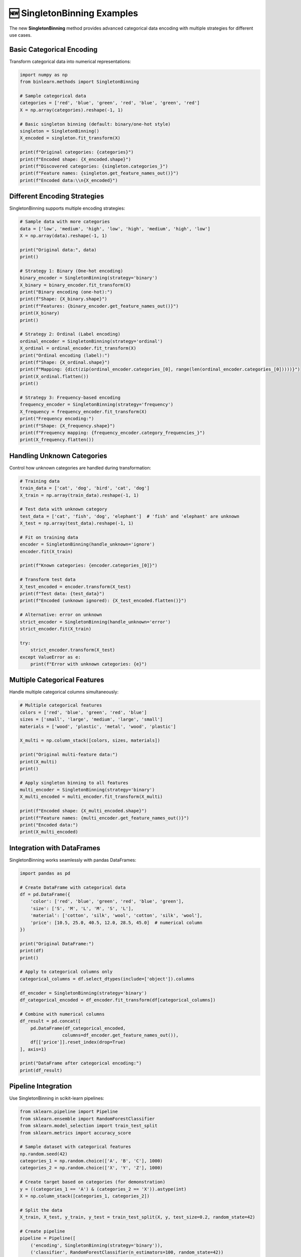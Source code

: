 🆕 SingletonBinning Examples
=============================

The new **SingletonBinning** method provides advanced categorical data encoding with multiple strategies for different use cases.

Basic Categorical Encoding
---------------------------

Transform categorical data into numerical representations:

.. code-block:: python

   import numpy as np
   from binlearn.methods import SingletonBinning
   
   # Sample categorical data
   categories = ['red', 'blue', 'green', 'red', 'blue', 'green', 'red']
   X = np.array(categories).reshape(-1, 1)
   
   # Basic singleton binning (default: binary/one-hot style)
   singleton = SingletonBinning()
   X_encoded = singleton.fit_transform(X)
   
   print(f"Original categories: {categories}")
   print(f"Encoded shape: {X_encoded.shape}")
   print(f"Discovered categories: {singleton.categories_}")
   print(f"Feature names: {singleton.get_feature_names_out()}")
   print(f"Encoded data:\\n{X_encoded}")

Different Encoding Strategies
-----------------------------

SingletonBinning supports multiple encoding strategies:

.. code-block:: python

   # Sample data with more categories
   data = ['low', 'medium', 'high', 'low', 'high', 'medium', 'high', 'low']
   X = np.array(data).reshape(-1, 1)
   
   print("Original data:", data)
   print()
   
   # Strategy 1: Binary (One-hot encoding)
   binary_encoder = SingletonBinning(strategy='binary')
   X_binary = binary_encoder.fit_transform(X)
   print("Binary encoding (one-hot):")
   print(f"Shape: {X_binary.shape}")
   print(f"Features: {binary_encoder.get_feature_names_out()}")
   print(X_binary)
   print()
   
   # Strategy 2: Ordinal (Label encoding)
   ordinal_encoder = SingletonBinning(strategy='ordinal')
   X_ordinal = ordinal_encoder.fit_transform(X)
   print("Ordinal encoding (label):")
   print(f"Shape: {X_ordinal.shape}")
   print(f"Mapping: {dict(zip(ordinal_encoder.categories_[0], range(len(ordinal_encoder.categories_[0]))))}")
   print(X_ordinal.flatten())
   print()
   
   # Strategy 3: Frequency-based encoding
   frequency_encoder = SingletonBinning(strategy='frequency')
   X_frequency = frequency_encoder.fit_transform(X)
   print("Frequency encoding:")
   print(f"Shape: {X_frequency.shape}")
   print(f"Frequency mapping: {frequency_encoder.category_frequencies_}")
   print(X_frequency.flatten())

Handling Unknown Categories
---------------------------

Control how unknown categories are handled during transformation:

.. code-block:: python

   # Training data
   train_data = ['cat', 'dog', 'bird', 'cat', 'dog']
   X_train = np.array(train_data).reshape(-1, 1)
   
   # Test data with unknown category
   test_data = ['cat', 'fish', 'dog', 'elephant']  # 'fish' and 'elephant' are unknown
   X_test = np.array(test_data).reshape(-1, 1)
   
   # Fit on training data
   encoder = SingletonBinning(handle_unknown='ignore')
   encoder.fit(X_train)
   
   print(f"Known categories: {encoder.categories_[0]}")
   
   # Transform test data
   X_test_encoded = encoder.transform(X_test)
   print(f"Test data: {test_data}")
   print(f"Encoded (unknown ignored): {X_test_encoded.flatten()}")
   
   # Alternative: error on unknown
   strict_encoder = SingletonBinning(handle_unknown='error')
   strict_encoder.fit(X_train)
   
   try:
       strict_encoder.transform(X_test)
   except ValueError as e:
       print(f"Error with unknown categories: {e}")

Multiple Categorical Features
-----------------------------

Handle multiple categorical columns simultaneously:

.. code-block:: python

   # Multiple categorical features
   colors = ['red', 'blue', 'green', 'red', 'blue']
   sizes = ['small', 'large', 'medium', 'large', 'small']
   materials = ['wood', 'plastic', 'metal', 'wood', 'plastic']
   
   X_multi = np.column_stack([colors, sizes, materials])
   
   print("Original multi-feature data:")
   print(X_multi)
   print()
   
   # Apply singleton binning to all features
   multi_encoder = SingletonBinning(strategy='binary')
   X_multi_encoded = multi_encoder.fit_transform(X_multi)
   
   print(f"Encoded shape: {X_multi_encoded.shape}")
   print(f"Feature names: {multi_encoder.get_feature_names_out()}")
   print("Encoded data:")
   print(X_multi_encoded)

Integration with DataFrames
---------------------------

SingletonBinning works seamlessly with pandas DataFrames:

.. code-block:: python

   import pandas as pd
   
   # Create DataFrame with categorical data
   df = pd.DataFrame({
       'color': ['red', 'blue', 'green', 'red', 'blue', 'green'],
       'size': ['S', 'M', 'L', 'M', 'S', 'L'],
       'material': ['cotton', 'silk', 'wool', 'cotton', 'silk', 'wool'],
       'price': [10.5, 25.0, 40.5, 12.0, 28.5, 45.0]  # numerical column
   })
   
   print("Original DataFrame:")
   print(df)
   print()
   
   # Apply to categorical columns only
   categorical_columns = df.select_dtypes(include=['object']).columns
   
   df_encoder = SingletonBinning(strategy='binary')
   df_categorical_encoded = df_encoder.fit_transform(df[categorical_columns])
   
   # Combine with numerical columns
   df_result = pd.concat([
       pd.DataFrame(df_categorical_encoded, 
                   columns=df_encoder.get_feature_names_out()),
       df[['price']].reset_index(drop=True)
   ], axis=1)
   
   print("DataFrame after categorical encoding:")
   print(df_result)

Pipeline Integration
--------------------

Use SingletonBinning in scikit-learn pipelines:

.. code-block:: python

   from sklearn.pipeline import Pipeline
   from sklearn.ensemble import RandomForestClassifier
   from sklearn.model_selection import train_test_split
   from sklearn.metrics import accuracy_score
   
   # Sample dataset with categorical features
   np.random.seed(42)
   categories_1 = np.random.choice(['A', 'B', 'C'], 1000)
   categories_2 = np.random.choice(['X', 'Y', 'Z'], 1000)
   
   # Create target based on categories (for demonstration)
   y = ((categories_1 == 'A') & (categories_2 == 'X')).astype(int)
   X = np.column_stack([categories_1, categories_2])
   
   # Split the data
   X_train, X_test, y_train, y_test = train_test_split(X, y, test_size=0.2, random_state=42)
   
   # Create pipeline
   pipeline = Pipeline([
       ('encoding', SingletonBinning(strategy='binary')),
       ('classifier', RandomForestClassifier(n_estimators=100, random_state=42))
   ])
   
   # Fit and predict
   pipeline.fit(X_train, y_train)
   y_pred = pipeline.predict(X_test)
   
   accuracy = accuracy_score(y_test, y_pred)
   print(f"Pipeline accuracy with SingletonBinning: {accuracy:.3f}")
   
   # Check feature importance
   feature_names = pipeline.named_steps['encoding'].get_feature_names_out()
   feature_importance = pipeline.named_steps['classifier'].feature_importances_
   
   print("\\nFeature importance:")
   for name, importance in zip(feature_names, feature_importance):
       print(f"{name}: {importance:.3f}")

Advanced Configuration
----------------------

Fine-tune SingletonBinning behavior for specific use cases:

.. code-block:: python

   # Custom configuration for specific needs
   advanced_encoder = SingletonBinning(
       strategy='binary',
       handle_unknown='ignore',
       sparse_output=False,  # Dense output instead of sparse
       dtype=np.float32      # Control output data type
   )
   
   sample_data = ['category_a', 'category_b', 'category_a']
   X_sample = np.array(sample_data).reshape(-1, 1)
   
   X_encoded = advanced_encoder.fit_transform(X_sample)
   print(f"Output dtype: {X_encoded.dtype}")
   print(f"Output type: {type(X_encoded)}")
   print(f"Encoded data:\\n{X_encoded}")

Performance Considerations
--------------------------

SingletonBinning is optimized for performance with large categorical datasets:

.. code-block:: python

   import time
   
   # Generate large categorical dataset
   large_categories = np.random.choice(['cat_1', 'cat_2', 'cat_3', 'cat_4', 'cat_5'], 
                                      size=100000)
   X_large = large_categories.reshape(-1, 1)
   
   # Measure encoding time
   start_time = time.time()
   fast_encoder = SingletonBinning(strategy='ordinal')  # Fastest for large data
   X_large_encoded = fast_encoder.fit_transform(X_large)
   end_time = time.time()
   
   print(f"Encoded {len(X_large):,} samples in {end_time - start_time:.3f} seconds")
   print(f"Memory usage: {X_large_encoded.nbytes / 1024 / 1024:.2f} MB")

SingletonBinning provides a powerful and flexible solution for categorical data encoding, with performance optimizations and extensive customization options for any use case.
